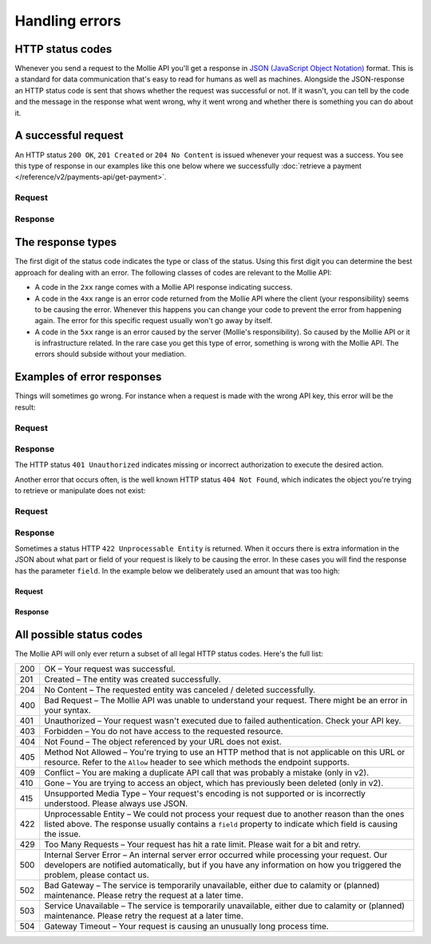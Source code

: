 Handling errors
===============

HTTP status codes
-----------------
Whenever you send a request to the Mollie API you'll get a response in
`JSON (JavaScript Object Notation) <https://json.org>`_ format. This is a standard for data communication that's
easy to read for humans as well as machines. Alongside the JSON-response an HTTP status code is sent that shows whether
the request was successful or not. If it wasn't, you can tell by the code and the message in the response what went
wrong, why it went wrong and whether there is something you can do about it.

A successful request
--------------------
An HTTP status ``200 OK``, ``201 Created`` or ``204 No Content``  is issued whenever your request was a success. You see
this type of response in our examples like this one below where we successfully
:doc:`retrieve a payment </reference/v2/payments-api/get-payment>`.

Request
^^^^^^^
.. code-block:: bash
   :linenos:

   curl -X GET https://api.mollie.com/v2/payments/tr_WDqYK6vllg \
       -H "Authorization: Bearer test_dHar4XY7LxsDOtmnkVtjNVWXLSlXsM"

Response
^^^^^^^^
.. code-block:: none
   :linenos:

   HTTP/1.1 200 OK
   Content-Type: application/json

   {
       "resource": "payment",
       "id": "tr_PSj7b45bkj",
       "mode": "test",
       "createdAt": "2018-03-12T10:56:15+00:00",
       "amount": {
           "value": "1.00",
           "currency": "EUR"
       },
       "description": "Order #66",
       "method": null,
       "metadata": null,
       "status": "open",
       "isCancelable": false,
       "expiresAt": "2018-03-12T11:11:15+00:00",
       "details": null,
       "profileId": "pfl_7N5qjbu42V",
       "sequenceType": "oneoff",
       "redirectUrl": "https://www.example.org/payment/completed",
       "_links": {
         "self": {
             "href": "https://api.mollie.com/v2/payments/tr_PSj7b45bkj"
         },
         "checkout": {
             "href": "https://www.mollie.com/payscreen/select-method/PSj7b45bkj"
         }
       }
   }


The response types
------------------
The first digit of the status code indicates the type or class of the status. Using this first digit you can determine
the best approach for dealing with an error. The following classes of codes are relevant to the Mollie API:

* A code in the ``2xx`` range comes with a Mollie API response indicating success.
* A code in the ``4xx`` range is an error code returned from the Mollie API where the client (your responsibility) seems
  to be causing the error. Whenever this happens you can change your code to prevent the error from happening again. The
  error for this specific request usually won't go away by itself.
* A code in the ``5xx`` range is an error caused by the server (Mollie's responsibility). So caused by the Mollie API or
  it is infrastructure related. In the rare case you get this type of error, something is wrong with the Mollie API.
  The errors should subside without your mediation.

Examples of error responses
---------------------------
Things will sometimes go wrong. For instance when a request is made with the wrong API key, this error will be the
result:

Request
^^^^^^^
.. code-block:: bash
   :linenos:

   curl -X GET https://api.mollie.com/v2/payments/tr_WDqYK6vllg \
       -H "Authorization: Bearer test_deliberately_invalid_key"

Response
^^^^^^^^
.. code-block:: none
   :linenos:

   HTTP/1.1 401 Unauthorized
   Content-Type: application/hal+json

   {
       "status": 401,
       "title": "Unauthorized Request",
       "detail": "Missing authentication, or failed to authenticate",
       "_links": {
           "documentation": {
               "href": "https://docs.mollie.com/guides/authentication",
               "type": "text/html"
           }
       }
   }

The HTTP status ``401 Unauthorized`` indicates missing or incorrect authorization to execute the desired
action.

Another error that occurs often, is the well known HTTP status ``404 Not Found``, which indicates the object you're
trying to retrieve or manipulate does not exist:

Request
^^^^^^^
.. code-block:: bash
   :linenos:

   curl -X GET https://api.mollie.com/v2/payments/tr_I_dont_exist \
       -H "Authorization: Bearer test_4BBB6H4s2jGi3ajsx4E2KqY5sxSXaRV"

Response
^^^^^^^^
.. code-block:: none
   :linenos:

   HTTP/1.1 404 Not Found
   Content-Type: application/json

   {
       "status": 404,
       "title": "Not Found",
       "detail": "No payment exists with token tr_I_dont_exist.",
       "_links": {
           "documentation": {
               "href": "https://docs.mollie.com/errors",
               "type": "text/html"
           }
       }
   }

Sometimes a status HTTP ``422 Unprocessable Entity`` is returned. When it occurs there is extra information in the JSON
about what part or field of your request is likely to be causing the error. In these cases you will find the response
has the parameter ``field``. In the example below we deliberately used an amount that was too high:

Request
~~~~~~~
.. code-block:: bash
   :linenos:

   curl -X POST https://api.mollie.com/v2/payments \
       -H "Content-Type: application/json" \
       -H "Authorization: Bearer test_4BBB6H4s2jGi3ajsx4E2KqY5sxSXaRV" \
       -d \
       "{
           \"amount\": {\"currency\":\"EUR\", \"value\":\"1000000000.00\"},
           \"description\": \"Order #66\",
           \"redirectUrl\": \"https://www.example.org/payment/completed\"
       }"

Response
~~~~~~~~
.. code-block:: none
   :linenos:

   HTTP/1.1 422 Unprocessable Entity
   Content-Type: application/hal+json

   {
       "status": 422,
       "title": "Unprocessable Entity",
       "detail": "The amount is higher than the maximum",
       "field": "amount",
       "_links": {
          "documentation": {
               "href": "https://docs.mollie.com/errors",
               "type": "text/html"
           }
       }
   }

All possible status codes
-------------------------
The Mollie API will only ever return a subset of all legal HTTP status codes. Here's the full list:

+---+------------------------------------------------------------------------------------------------------------------+
|200|OK – Your request was successful.                                                                                 |
+---+------------------------------------------------------------------------------------------------------------------+
|201|Created – The entity was created successfully.                                                                    |
+---+------------------------------------------------------------------------------------------------------------------+
|204|No Content – The requested entity was canceled / deleted successfully.                                            |
+---+------------------------------------------------------------------------------------------------------------------+
|400|Bad Request – The Mollie API was unable to understand your request. There might be an error in your syntax.       |
+---+------------------------------------------------------------------------------------------------------------------+
|401|Unauthorized – Your request wasn't executed due to failed authentication. Check your API key.                     |
+---+------------------------------------------------------------------------------------------------------------------+
|403|Forbidden – You do not have access to the requested resource.                                                     |
+---+------------------------------------------------------------------------------------------------------------------+
|404|Not Found – The object referenced by your URL does not exist.                                                     |
+---+------------------------------------------------------------------------------------------------------------------+
|405|Method Not Allowed – You're trying to use an HTTP method that is not applicable on this URL or resource. Refer to |
|   |the ``Allow`` header to see which methods the endpoint supports.                                                  |
+---+------------------------------------------------------------------------------------------------------------------+
|409|Conflict – You are making a duplicate API call that was probably a mistake (only in v2).                          |
+---+------------------------------------------------------------------------------------------------------------------+
|410|Gone – You are trying to access an object, which has previously been deleted (only in v2).                        |
+---+------------------------------------------------------------------------------------------------------------------+
|415|Unsupported Media Type – Your request's encoding is not supported or is incorrectly understood. Please always use |
|   |JSON.                                                                                                             |
+---+------------------------------------------------------------------------------------------------------------------+
|422|Unprocessable Entity – We could not process your request due to another reason than the ones listed above. The    |
|   |response usually contains a ``field`` property to indicate which field is causing the issue.                      |
+---+------------------------------------------------------------------------------------------------------------------+
|429|Too Many Requests – Your request has hit a rate limit. Please wait for a bit and retry.                           |
+---+------------------------------------------------------------------------------------------------------------------+
|500|Internal Server Error – An internal server error occurred while processing your request. Our developers are       |
|   |notified automatically, but if you have any information on how you triggered the problem, please contact us.      |
+---+------------------------------------------------------------------------------------------------------------------+
|502|Bad Gateway – The service is temporarily unavailable, either due to calamity or (planned) maintenance. Please     |
|   |retry the request at a later time.                                                                                |
+---+------------------------------------------------------------------------------------------------------------------+
|503|Service Unavailable – The service is temporarily unavailable, either due to calamity or (planned) maintenance.    |
|   |Please retry the request at a later time.                                                                         |
+---+------------------------------------------------------------------------------------------------------------------+
|504|Gateway Timeout – Your request is causing an unusually long process time.                                         |
+---+------------------------------------------------------------------------------------------------------------------+
